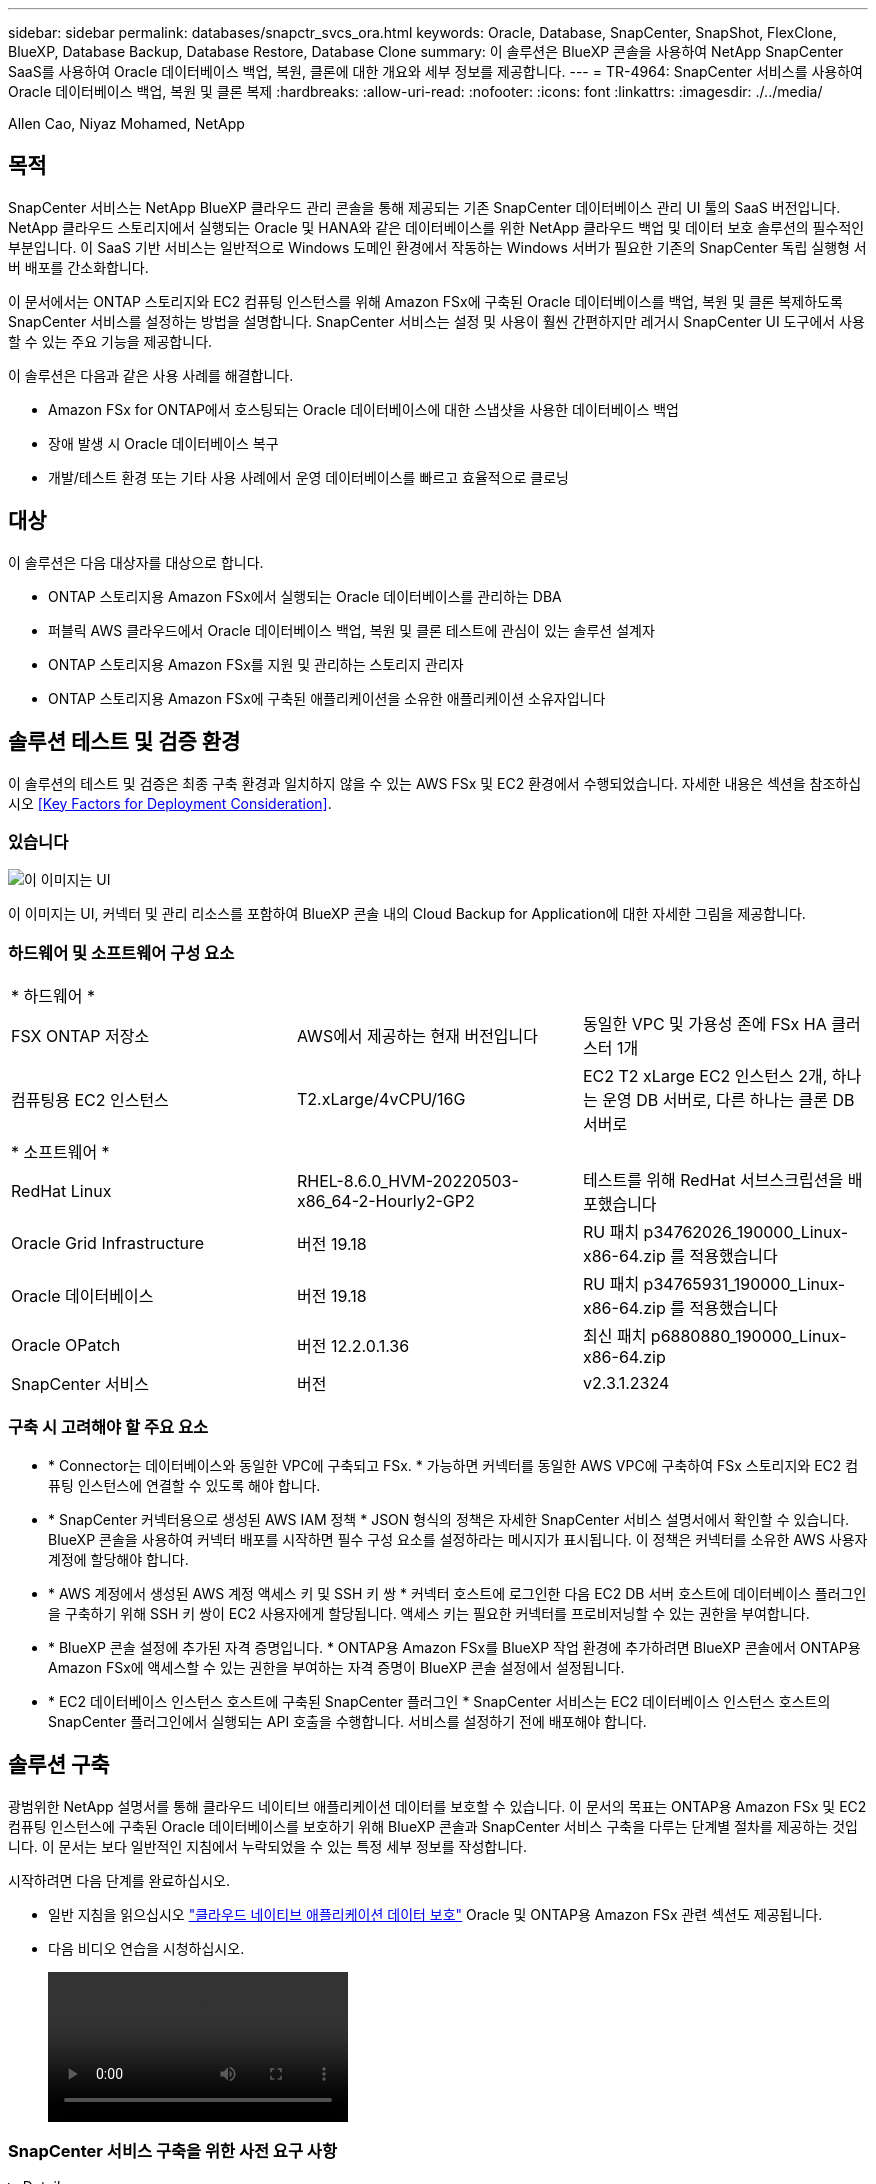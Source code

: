 ---
sidebar: sidebar 
permalink: databases/snapctr_svcs_ora.html 
keywords: Oracle, Database, SnapCenter, SnapShot, FlexClone, BlueXP, Database Backup, Database Restore, Database Clone 
summary: 이 솔루션은 BlueXP 콘솔을 사용하여 NetApp SnapCenter SaaS를 사용하여 Oracle 데이터베이스 백업, 복원, 클론에 대한 개요와 세부 정보를 제공합니다. 
---
= TR-4964: SnapCenter 서비스를 사용하여 Oracle 데이터베이스 백업, 복원 및 클론 복제
:hardbreaks:
:allow-uri-read: 
:nofooter: 
:icons: font
:linkattrs: 
:imagesdir: ./../media/


Allen Cao, Niyaz Mohamed, NetApp



== 목적

SnapCenter 서비스는 NetApp BlueXP 클라우드 관리 콘솔을 통해 제공되는 기존 SnapCenter 데이터베이스 관리 UI 툴의 SaaS 버전입니다. NetApp 클라우드 스토리지에서 실행되는 Oracle 및 HANA와 같은 데이터베이스를 위한 NetApp 클라우드 백업 및 데이터 보호 솔루션의 필수적인 부분입니다. 이 SaaS 기반 서비스는 일반적으로 Windows 도메인 환경에서 작동하는 Windows 서버가 필요한 기존의 SnapCenter 독립 실행형 서버 배포를 간소화합니다.

이 문서에서는 ONTAP 스토리지와 EC2 컴퓨팅 인스턴스를 위해 Amazon FSx에 구축된 Oracle 데이터베이스를 백업, 복원 및 클론 복제하도록 SnapCenter 서비스를 설정하는 방법을 설명합니다. SnapCenter 서비스는 설정 및 사용이 훨씬 간편하지만 레거시 SnapCenter UI 도구에서 사용할 수 있는 주요 기능을 제공합니다.

이 솔루션은 다음과 같은 사용 사례를 해결합니다.

* Amazon FSx for ONTAP에서 호스팅되는 Oracle 데이터베이스에 대한 스냅샷을 사용한 데이터베이스 백업
* 장애 발생 시 Oracle 데이터베이스 복구
* 개발/테스트 환경 또는 기타 사용 사례에서 운영 데이터베이스를 빠르고 효율적으로 클로닝




== 대상

이 솔루션은 다음 대상자를 대상으로 합니다.

* ONTAP 스토리지용 Amazon FSx에서 실행되는 Oracle 데이터베이스를 관리하는 DBA
* 퍼블릭 AWS 클라우드에서 Oracle 데이터베이스 백업, 복원 및 클론 테스트에 관심이 있는 솔루션 설계자
* ONTAP 스토리지용 Amazon FSx를 지원 및 관리하는 스토리지 관리자
* ONTAP 스토리지용 Amazon FSx에 구축된 애플리케이션을 소유한 애플리케이션 소유자입니다




== 솔루션 테스트 및 검증 환경

이 솔루션의 테스트 및 검증은 최종 구축 환경과 일치하지 않을 수 있는 AWS FSx 및 EC2 환경에서 수행되었습니다. 자세한 내용은 섹션을 참조하십시오 <<Key Factors for Deployment Consideration>>.



=== 있습니다

image::snapctr_svcs_architecture.png[이 이미지는 UI, 커넥터 및 관리 리소스를 포함하여 BlueXP 콘솔 내의 Cloud Backup for Application에 대한 자세한 그림을 제공합니다.]

이 이미지는 UI, 커넥터 및 관리 리소스를 포함하여 BlueXP 콘솔 내의 Cloud Backup for Application에 대한 자세한 그림을 제공합니다.



=== 하드웨어 및 소프트웨어 구성 요소

|===


3+| * 하드웨어 * 


| FSX ONTAP 저장소 | AWS에서 제공하는 현재 버전입니다 | 동일한 VPC 및 가용성 존에 FSx HA 클러스터 1개 


| 컴퓨팅용 EC2 인스턴스 | T2.xLarge/4vCPU/16G | EC2 T2 xLarge EC2 인스턴스 2개, 하나는 운영 DB 서버로, 다른 하나는 클론 DB 서버로 


3+| * 소프트웨어 * 


| RedHat Linux | RHEL-8.6.0_HVM-20220503-x86_64-2-Hourly2-GP2 | 테스트를 위해 RedHat 서브스크립션을 배포했습니다 


| Oracle Grid Infrastructure | 버전 19.18 | RU 패치 p34762026_190000_Linux-x86-64.zip 를 적용했습니다 


| Oracle 데이터베이스 | 버전 19.18 | RU 패치 p34765931_190000_Linux-x86-64.zip 를 적용했습니다 


| Oracle OPatch | 버전 12.2.0.1.36 | 최신 패치 p6880880_190000_Linux-x86-64.zip 


| SnapCenter 서비스 | 버전 | v2.3.1.2324 
|===


=== 구축 시 고려해야 할 주요 요소

* * Connector는 데이터베이스와 동일한 VPC에 구축되고 FSx. * 가능하면 커넥터를 동일한 AWS VPC에 구축하여 FSx 스토리지와 EC2 컴퓨팅 인스턴스에 연결할 수 있도록 해야 합니다.
* * SnapCenter 커넥터용으로 생성된 AWS IAM 정책 * JSON 형식의 정책은 자세한 SnapCenter 서비스 설명서에서 확인할 수 있습니다. BlueXP 콘솔을 사용하여 커넥터 배포를 시작하면 필수 구성 요소를 설정하라는 메시지가 표시됩니다. 이 정책은 커넥터를 소유한 AWS 사용자 계정에 할당해야 합니다.
* * AWS 계정에서 생성된 AWS 계정 액세스 키 및 SSH 키 쌍 * 커넥터 호스트에 로그인한 다음 EC2 DB 서버 호스트에 데이터베이스 플러그인을 구축하기 위해 SSH 키 쌍이 EC2 사용자에게 할당됩니다. 액세스 키는 필요한 커넥터를 프로비저닝할 수 있는 권한을 부여합니다.
* * BlueXP 콘솔 설정에 추가된 자격 증명입니다. * ONTAP용 Amazon FSx를 BlueXP 작업 환경에 추가하려면 BlueXP 콘솔에서 ONTAP용 Amazon FSx에 액세스할 수 있는 권한을 부여하는 자격 증명이 BlueXP 콘솔 설정에서 설정됩니다.
* * EC2 데이터베이스 인스턴스 호스트에 구축된 SnapCenter 플러그인 * SnapCenter 서비스는 EC2 데이터베이스 인스턴스 호스트의 SnapCenter 플러그인에서 실행되는 API 호출을 수행합니다. 서비스를 설정하기 전에 배포해야 합니다.




== 솔루션 구축

광범위한 NetApp 설명서를 통해 클라우드 네이티브 애플리케이션 데이터를 보호할 수 있습니다. 이 문서의 목표는 ONTAP용 Amazon FSx 및 EC2 컴퓨팅 인스턴스에 구축된 Oracle 데이터베이스를 보호하기 위해 BlueXP 콘솔과 SnapCenter 서비스 구축을 다루는 단계별 절차를 제공하는 것입니다. 이 문서는 보다 일반적인 지침에서 누락되었을 수 있는 특정 세부 정보를 작성합니다.

시작하려면 다음 단계를 완료하십시오.

* 일반 지침을 읽으십시오 link:https://docs.netapp.com/us-en/cloud-manager-backup-restore/concept-protect-cloud-app-data-to-cloud.html#architecture["클라우드 네이티브 애플리케이션 데이터 보호"^] Oracle 및 ONTAP용 Amazon FSx 관련 섹션도 제공됩니다.
* 다음 비디오 연습을 시청하십시오.
+
video::oracle-aws-fsx-part4c-bkup-restore-snapctrsvc_callout.mp4[]




=== SnapCenter 서비스 구축을 위한 사전 요구 사항

[%collapsible]
====
배포에는 다음과 같은 사전 요구 사항이 필요합니다.

. Oracle 데이터베이스가 완전히 구축 및 실행되고 있는 EC2 인스턴스의 운영 Oracle 데이터베이스 서버
. 위의 데이터베이스를 호스팅하는 AWS에 구축된 ONTAP용 Amazon FSx 클러스터입니다.
. 개발/테스트 워크로드 또는 운영 Oracle 데이터베이스의 전체 데이터 세트가 필요한 사용 사례를 지원하기 위해 Oracle 데이터베이스의 클론 복제를 대체 호스트에 테스트하는 데 사용할 수 있는 EC2 인스턴스의 선택적 데이터베이스 서버입니다.
. ONTAP 및 EC2 컴퓨팅 인스턴스용 Amazon FSx에서 Oracle 데이터베이스 구축을 위한 위의 필수 조건을 충족하는 데 도움이 필요한 경우 을 참조하십시오 link:aws_ora_fsx_ec2_iscsi_asm.html["iSCSI/ASM이 포함된 AWS FSx/EC2에서 Oracle 데이터베이스 구축 및 보호"^].


====


=== BlueXP 준비 과정

[%collapsible]
====
. 링크를 사용하십시오 link:https://console.bluexp.netapp.com/["NetApp BlueXP"] BlueXP 콘솔 액세스를 등록하려면
. ONTAP용 Amazon FSx와 같은 AWS 클라우드 리소스를 관리하도록 BlueXP를 설정하려면 이미 AWS 계정이 설정되어 있어야 합니다. 그런 다음 AWS 계정에 로그인하여 커넥터 구축에 사용할 AWS 계정에 SnapCenter 서비스 액세스 권한을 부여하기 위한 IAM 정책을 생성할 수 있습니다.
+
image:snapctr_svcs_connector_01-policy.png["GUI에서 이 단계를 보여 주는 스크린샷"]

+
이 정책은 커넥터 프로비저닝을 시작할 때 사용할 수 있는 JSON 문자열로 구성해야 하며, IAM 정책이 생성되어 커넥터 배포에 사용되는 AWS 계정에 부여되었음을 알리는 메시지가 표시됩니다.

. 또한 AWS VPC, AWS 계정의 키와 기밀 정보, EC2 액세스를 위한 SSH 키, 보안 그룹 등을 커넥터 프로비저닝할 준비가 되어 있어야 합니다.


====


=== SnapCenter 서비스용 커넥터를 배포합니다

[%collapsible]
====
. BlueXP 콘솔에 로그인합니다. 공유 계정의 경우 * 계정 * > * 계정 관리 * > * Workspace * 를 클릭하여 새 작업 영역을 추가하여 개별 작업 영역을 만드는 것이 좋습니다.
+
image:snapctr_svcs_connector_02-wspace.png["GUI에서 이 단계를 보여 주는 스크린샷"]

. 커넥터 추가 * 를 클릭하여 커넥터 프로비저닝 워크플로를 시작합니다.
+
image:snapctr_svcs_connector_03-add.png["GUI에서 이 단계를 보여 주는 스크린샷"]

. 클라우드 공급자를 선택하십시오(이 경우 * Amazon Web Services *).
+
image:snapctr_svcs_connector_04-aws.png["GUI에서 이 단계를 보여 주는 스크린샷"]

. 이미 AWS 계정에 설정되어 있는 경우 * 권한 *, * 인증 * 및 * 네트워킹 * 단계를 건너뜁니다. 그렇지 않은 경우 계속하기 전에 이러한 구성을 수행해야 합니다. 여기에서 이전 섹션에서 참조하는 AWS 정책에 대한 사용 권한도 검색할 수 있습니다."<<BlueXP 준비 과정>>있습니다."
+
image:snapctr_svcs_connector_05-remind.png["GUI에서 이 단계를 보여 주는 스크린샷"]

. AWS 계정 인증 액세스 키 및 암호 키를 입력합니다.
+
image:snapctr_svcs_connector_06-auth.png["GUI에서 이 단계를 보여 주는 스크린샷"]

. 커넥터 인스턴스의 이름을 지정하고 * Details * 에서 * Create Role * 을 선택합니다.
+
image:snapctr_svcs_connector_07-details.png["GUI에서 이 단계를 보여 주는 스크린샷"]

. EC2 액세스를 위한 적절한 VPC, 서브넷 및 SSH 키 쌍을 사용하여 네트워킹을 구성합니다.
+
image:snapctr_svcs_connector_08-network.png["GUI에서 이 단계를 보여 주는 스크린샷"]

. 커넥터의 보안 그룹을 설정합니다.
+
image:snapctr_svcs_connector_09-security.png["GUI에서 이 단계를 보여 주는 스크린샷"]

. 요약 페이지를 검토하고 커넥터 생성을 시작하려면 * 추가 * 를 클릭합니다. 일반적으로 배포를 완료하는 데 약 10분이 소요됩니다. 완료되면 커넥터 인스턴스가 AWS EC2 대시보드에 나타납니다.
+
image:snapctr_svcs_connector_10-review.png["GUI에서 이 단계를 보여 주는 스크린샷"]

. 커넥터를 구축한 후 다음 지침에 따라 커넥터 EC2 호스트에 SSH 키를 사용하여 EC2 사용자로 로그인하여 SnapCenter 플러그인을 설치합니다. link:https://docs.netapp.com/us-en/cloud-manager-backup-restore/task-add-host-discover-oracle-databases.html#deploy-the-plug-in-using-script-and-add-host-from-ui-using-manual-option["스크립트를 사용하여 플러그인을 배포하고 수동 옵션을 사용하여 UI에서 호스트를 추가합니다"^].


====


=== SnapCenter 서비스 설정

[%collapsible]
====
커넥터를 배치한 상태에서 이제 다음 절차에 따라 SnapCenter 서비스를 설정할 수 있습니다.

. 내 작업 환경 * 에서 * 작업 환경 추가 * 를 클릭하여 AWS에 배포된 FSx를 검색합니다.
+
image:snapctr_svcs_setup_01.png["GUI에서 이 단계를 보여 주는 스크린샷"]

. 해당 위치로 * Amazon Web Services * 를 선택합니다.
+
image:snapctr_svcs_setup_02.png["GUI에서 이 단계를 보여 주는 스크린샷"]

. ONTAP * 용 * 아마존 FSx 옆에 있는 * 기존 * 검색 을 클릭합니다.
+
image:snapctr_svcs_setup_03.png["GUI에서 이 단계를 보여 주는 스크린샷"]

. ONTAP용 FSx를 관리하는 데 필요한 권한을 BlueXP에 제공하는 자격 증명을 선택합니다. 자격 증명을 추가하지 않은 경우 BlueXP 콘솔의 오른쪽 상단 모서리에 있는 * 설정 * 메뉴에서 자격 증명을 추가할 수 있습니다.
+
image:snapctr_svcs_setup_04.png["GUI에서 이 단계를 보여 주는 스크린샷"]

. Amazon FSx for ONTAP가 구축된 AWS 영역을 선택하고 Oracle 데이터베이스를 호스팅하는 FSx 클러스터를 선택하고 추가 를 클릭합니다.
+
image:snapctr_svcs_setup_05.png["GUI에서 이 단계를 보여 주는 스크린샷"]

. 이제 검색된 ONTAP용 Amazon FSx 인스턴스가 작업 환경에 나타납니다.
+
image:snapctr_svcs_setup_06.png["GUI에서 이 단계를 보여 주는 스크린샷"]

. fsxadmin 계정 자격 증명을 사용하여 FSx 클러스터에 로그인할 수 있습니다.
+
image:snapctr_svcs_setup_07.png["GUI에서 이 단계를 보여 주는 스크린샷"]

. ONTAP용 Amazon FSx에 로그인한 후 데이터베이스 저장소 정보(예: 데이터베이스 볼륨)를 검토합니다.
+
image:snapctr_svcs_setup_08.png["GUI에서 이 단계를 보여 주는 스크린샷"]

. 콘솔의 왼쪽 사이드바에서 보호 아이콘 위로 마우스를 가져간 다음 * 보호 * > * 응용 프로그램 * 을 클릭하여 응용 프로그램 시작 페이지를 엽니다. 응용 프로그램 검색 * 을 클릭합니다.
+
image:snapctr_svcs_setup_09.png["GUI에서 이 단계를 보여 주는 스크린샷"]

. 애플리케이션 소스 유형으로 * Cloud Native * 를 선택합니다.
+
image:snapctr_svcs_setup_10.png["GUI에서 이 단계를 보여 주는 스크린샷"]

. 애플리케이션 유형에 대해 * Oracle * 을 선택합니다.
+
image:snapctr_svcs_setup_13.png["GUI에서 이 단계를 보여 주는 스크린샷"]

. 호스트를 추가할 수 있도록 Oracle EC2 인스턴스 호스트 세부 정보를 제공합니다. 커넥터를 프로비저닝한 후 플러그인을 배포하므로 호스트에 Oracle용 플러그인이 설치되어 있는지 확인하려면 확인란을 선택합니다.
+
image:snapctr_svcs_setup_16.png["GUI에서 이 단계를 보여 주는 스크린샷"]

. Oracle EC2 호스트를 검색하여 * Applications * 에 추가하면 호스트의 모든 데이터베이스가 검색되어 페이지에 표시됩니다. 데이터베이스 * 보호 상태 * 가 * 보호되지 않음 * 으로 표시됩니다.
+
image:snapctr_svcs_setup_17.png["GUI에서 이 단계를 보여 주는 스크린샷"]



이것으로 Oracle용 SnapCenter 서비스의 초기 설정이 완료되었습니다. 이 문서의 다음 세 섹션에서는 Oracle 데이터베이스 백업, 복원 및 클론 작업에 대해 설명합니다.

====


=== Oracle 데이터베이스 백업

[%collapsible]
====
. 데이터베이스 * 보호 상태 * 옆에 있는 세 개의 점을 클릭한 다음 * 정책 * 을 클릭하여 Oracle 데이터베이스를 보호하기 위해 적용할 수 있는 기본 사전 로드된 데이터베이스 보호 정책을 확인합니다.
+
image:snapctr_svcs_bkup_01.png["GUI에서 이 단계를 보여 주는 스크린샷"]

. 사용자 지정된 백업 빈도와 백업 데이터 보존 기간을 사용하여 고유한 정책을 생성할 수도 있습니다.
+
image:snapctr_svcs_bkup_02.png["GUI에서 이 단계를 보여 주는 스크린샷"]

. 정책 구성에 만족하면 원하는 정책을 지정하여 데이터베이스를 보호할 수 있습니다.
+
image:snapctr_svcs_bkup_03.png["GUI에서 이 단계를 보여 주는 스크린샷"]

. 데이터베이스에 할당할 정책을 선택합니다.
+
image:snapctr_svcs_bkup_04.png["GUI에서 이 단계를 보여 주는 스크린샷"]

. 정책이 적용되면 데이터베이스 보호 상태가 녹색 확인 표시와 함께 * Protected * 로 변경됩니다.
+
image:snapctr_svcs_bkup_05.png["GUI에서 이 단계를 보여 주는 스크린샷"]

. 데이터베이스 백업은 미리 정의된 일정에 따라 실행됩니다. 아래 그림과 같이 일회성 주문형 백업을 실행할 수도 있습니다.
+
image:snapctr_svcs_bkup_06.png["GUI에서 이 단계를 보여 주는 스크린샷"]

. 데이터베이스 백업 세부 정보는 메뉴 목록에서 * 세부 정보 보기 * 를 클릭하여 볼 수 있습니다. 여기에는 백업 이름, 백업 유형, SCN 및 백업 날짜가 포함됩니다. 백업 세트는 데이터 볼륨과 로그 볼륨 모두에 대한 스냅샷을 포함합니다. 로그 볼륨 스냅숏은 데이터베이스 볼륨 스냅숏 바로 다음에 수행됩니다. 긴 목록에서 특정 백업을 찾는 경우 필터를 적용할 수 있습니다.
+
image:snapctr_svcs_bkup_07.png["GUI에서 이 단계를 보여 주는 스크린샷"]



====


=== Oracle 데이터베이스 복원 및 복구

[%collapsible]
====
. 데이터베이스 복원의 경우 SCN 또는 백업 시간으로 올바른 백업을 선택합니다. 데이터베이스 데이터 백업에서 점 3개를 클릭한 다음 * 복원 * 을 클릭하여 데이터베이스 복원 및 복구를 시작합니다.
+
image:snapctr_svcs_restore_01.png["GUI에서 이 단계를 보여 주는 스크린샷"]

. 복원 설정을 선택합니다. 백업 후 물리적 데이터베이스 구조에서 변경된 내용이 없는 경우(예: 데이터 파일 또는 디스크 그룹 추가) 일반적으로 더 빠른 * Force in Place restore * 옵션을 사용할 수 있습니다. 그렇지 않으면 이 확인란을 선택하지 마십시오.
+
image:snapctr_svcs_restore_02.png["GUI에서 이 단계를 보여 주는 스크린샷"]

. 데이터베이스 복원 및 복구를 검토하고 시작합니다.
+
image:snapctr_svcs_restore_03.png["GUI에서 이 단계를 보여 주는 스크린샷"]

. Job Monitoring* 탭에서 실행 중인 복원 작업의 상태 및 세부 정보를 볼 수 있습니다.
+
image:snapctr_svcs_restore_05.png["GUI에서 이 단계를 보여 주는 스크린샷"]

+
image:snapctr_svcs_restore_04.png["GUI에서 이 단계를 보여 주는 스크린샷"]



====


=== Oracle 데이터베이스 클론

[%collapsible]
====
데이터베이스를 복제하려면 동일한 데이터베이스 백업 세부 정보 페이지에서 클론 워크플로우를 실행합니다.

. 올바른 데이터베이스 백업 복사본을 선택하고 세 개의 점을 클릭하여 메뉴를 표시한 다음 * Clone * 옵션을 선택합니다.
+
image:snapctr_svcs_clone_02.png["오류: 그래픽 이미지가 없습니다"]

. 복제된 데이터베이스 매개 변수를 변경할 필요가 없으면 * Basic * 옵션을 선택합니다.
+
image:snapctr_svcs_clone_03.png["오류: 그래픽 이미지가 없습니다"]

. 또는 * Specification file * 을 선택하여 현재 init 파일을 다운로드하고, 변경한 다음 다시 작업에 업로드할 수 있습니다.
+
image:snapctr_svcs_clone_03_1.png["오류: 그래픽 이미지가 없습니다"]

. 작업을 검토하고 시작합니다.
+
image:snapctr_svcs_clone_04.png["오류: 그래픽 이미지가 없습니다"]

. Job Monitoring* 탭에서 클론 생성 작업 상태를 모니터링합니다.
+
image:snapctr_svcs_clone_07-status.png["오류: 그래픽 이미지가 없습니다"]

. EC2 인스턴스 호스트에서 클론 복제된 데이터베이스를 확인합니다.
+
image:snapctr_svcs_clone_08-crs.png["오류: 그래픽 이미지가 없습니다"]

+
image:snapctr_svcs_clone_08-db.png["오류: 그래픽 이미지가 없습니다"]



====


== 추가 정보

이 문서에 설명된 정보에 대해 자세히 알아보려면 다음 문서 및/또는 웹 사이트를 검토하십시오.

* BlueXP 설정 및 관리
+
link:https://docs.netapp.com/us-en/cloud-manager-setup-admin/index.htmll["https://docs.netapp.com/us-en/cloud-manager-setup-admin/index.html"^]

* Cloud Backup 설명서
+
link:https://docs.netapp.com/us-en/cloud-manager-backup-restore/index.html["https://docs.netapp.com/us-en/cloud-manager-backup-restore/index.html"^]

* NetApp ONTAP용 Amazon FSx
+
link:https://aws.amazon.com/fsx/netapp-ontap/["https://aws.amazon.com/fsx/netapp-ontap/"^]

* Amazon EC2
+
link:https://aws.amazon.com/pm/ec2/?trk=36c6da98-7b20-48fa-8225-4784bced9843&sc_channel=ps&s_kwcid=AL!4422!3!467723097970!e!!g!!aws%20ec2&ef_id=Cj0KCQiA54KfBhCKARIsAJzSrdqwQrghn6I71jiWzSeaT9Uh1-vY-VfhJixF-xnv5rWwn2S7RqZOTQ0aAh7eEALw_wcB:G:s&s_kwcid=AL!4422!3!467723097970!e!!g!!aws%20ec2["https://aws.amazon.com/pm/ec2/?trk=36c6da98-7b20-48fa-8225-4784bced9843&sc_channel=ps&s_kwcid=AL!4422!3!467723097970!e!!g!!aws%20ec2&ef_id=Cj0KCQiA54KfBhCKARIsAJzSrdqwQrghn6I71jiWzSeaT9Uh1-vY-VfhJixF-xnv5rWwn2S7RqZOTQ0aAh7eEALw_wcB:G:s&s_kwcid=AL!4422!3!467723097970!e!!g!!aws%20ec2"^]



